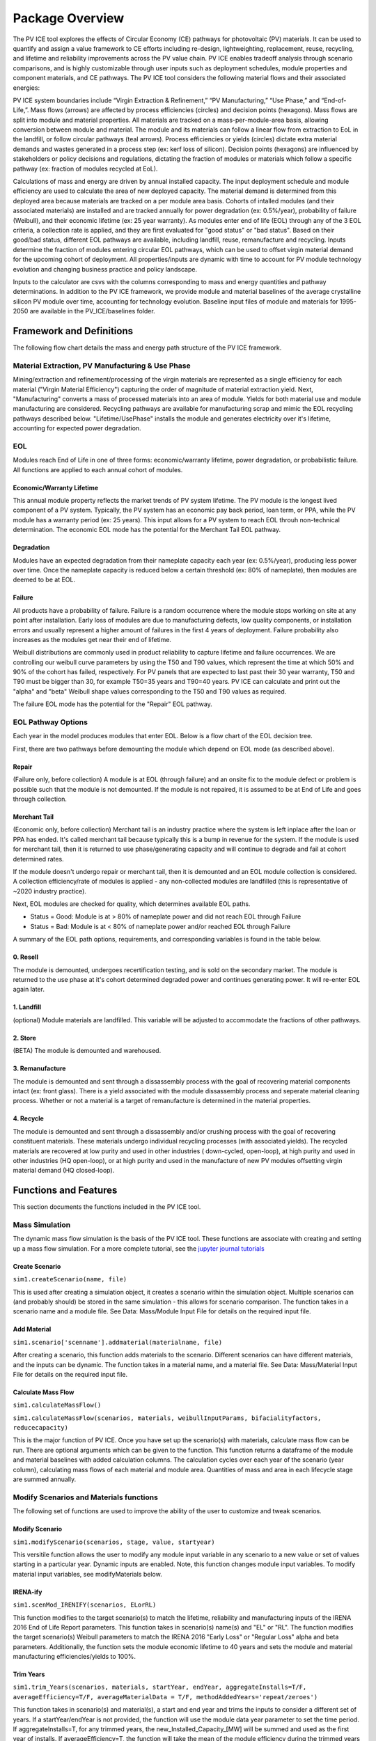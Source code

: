 .. _package_overview:

Package Overview
================

The PV ICE tool explores the effects of Circular Economy (CE) pathways for photovoltaic (PV) materials. It can be used to quantify and assign a value framework to CE efforts including re-design, lightweighting, replacement, reuse, recycling, and lifetime and reliability improvements across the PV value chain. PV ICE enables tradeoff analysis through scenario comparisons, and is highly customizable through user inputs such as deployment schedules, module properties and component materials, and CE pathways. The PV ICE tool considers the following material flows and their associated energies:

.. image:: ../../images_wiki/PV_ICE_diagram-simpleAltUpdate.PNG
  :width: 450
  :alt: Simplified diagram of mass flows captured in the PV ICE tool.

PV ICE system boundaries include “Virgin Extraction & Refinement,” “PV Manufacturing,”  “Use Phase,” and “End-of-Life,”. Mass flows (arrows) are affected by process efficiencies (circles) and decision points (hexagons). Mass flows are split into module and material properties. All materials are tracked on a mass-per-module-area basis, allowing conversion between module and material. The module and its materials can follow a linear flow from extraction to EoL in the landfill, or follow circular pathways (teal arrows). Process efficiencies or yields (circles) dictate extra material demands and wastes generated in a process step (ex: kerf loss of silicon). Decision points (hexagons) are influenced by stakeholders or policy decisions and regulations, dictating the fraction of modules or materials which follow a specific pathway (ex: fraction of modules recycled at EoL).

Calculations of mass and energy are driven by annual installed capacity. The input deployment schedule and module efficiency are used to calculate the area of new deployed capacity. The material demand is determined from this deployed area because materials are tracked on a per module area basis. Cohorts of intalled modules (and their associated materials) are installed and are tracked annually for power degradation (ex: 0.5%/year), probability of failure (Weibull), and their economic lifetime (ex: 25 year warranty).  As modules enter end of life (EOL) through any of the 3 EOL criteria, a collection rate is applied, and they are first evaluated for "good status" or "bad status". Based on their good/bad status, different EOL pathways are available, including landfill, reuse, remanufacture and recycling. Inputs determine the fraction of modules entering circular EOL pathways, which can be used to offset virgin material demand for the upcoming cohort of deployment. All properties/inputs are dynamic with time to account for PV module technology evolution and changing business practice and policy landscape.

Inputs to the calculator are csvs with the columns corresponding to mass and energy quantities and pathway determinations. In addition to the PV ICE framework, we provide module and material baselines of the average crystalline silicon PV module over time, accounting for technology evolution.  Baseline input files of module and materials for 1995-2050 are available in the PV_ICE/baselines folder.


Framework and Definitions
----------------------------

The following flow chart details the mass and energy path structure of the PV ICE framework.

.. image:: ../../images_wiki/MassEnergyFlowChart.PNG
  :width: 900
  :alt: Full logic flow chart of mass and energy quantities as captured and structured in the PV ICE tool. Begin at the "Mine" in the bottom right corner.

Material Extraction, PV Manufacturing & Use Phase
~~~~~~~~~~~~~~~~~~~~~~~~~~~~~~~~~~~~~~~~~~~~~~~~~~~~
Mining/extraction and refinement/processing of the virgin materials are represented as a single efficiency for each material ("Virgin Material Efficiency") capturing the order of magnitude of material extraction yield. Next, "Manufacturing" converts a mass of processed materials into an area of module. Yields for both material use and module manufacturing are considered. Recycling pathways are available for manufacturing scrap and mimic the EOL recycling pathways described below. "Lifetime/UsePhase" installs the module and generates electricity over it's lifetime, accounting for expected power degradation. 

EOL
~~~~~
Modules reach End of Life in one of three forms: economic/warranty lifetime, power degradation, or probabilistic failure. All functions are applied to each annual cohort of modules. 

Economic/Warranty Lifetime
^^^^^^^^^^^^^^^^^^^^^^^^^^^^^^
This annual module property reflects the market trends of PV system lifetime. The PV module is the longest lived component of a PV system. Typically, the PV system has an economic pay back period, loan term, or PPA, while the PV module has a warranty period (ex: 25 years). This input allows for a PV system to reach EOL throuh non-technical determination. The economic EOL mode has the potential for the Merchant Tail EOL pathway.

Degradation
^^^^^^^^^^^^^
Modules have an expected degradation from their nameplate capacity each year (ex: 0.5%/year), producing less power over time. Once the nameplate capacity is reduced below a certain threshold (ex: 80% of nameplate), then modules are deemed to be at EOL. 

Failure
^^^^^^^^^
All products have a probability of failure. Failure is a random occurrence where the module stops working on site at any point after installation. Early loss of modules are due to manufacturing defects, low quality components, or installation errors and usually represent a higher amount of failures in the first 4 years of deployment. Failure probability also increases as the modules get near their end of lifetime.

Weibull distributions are commonly used in product reliability to capture lifetime and failure occurrences. We are controlling our weibull curve parameters by using the T50 and T90 values, which represent the time at which 50% and 90% of the cohort has failed, respectively. For PV panels that are expected to last past their 30 year warranty, T50 and T90 must be bigger than 30, for example T50=35 years and T90=40 years. PV ICE can calculate and print out the "alpha" and "beta" Weibull shape values corresponding to the T50 and T90 values as required.

The failure EOL mode has the potential for the "Repair" EOL pathway.


EOL Pathway Options
~~~~~~~~~~~~~~~~~~~~~
Each year in the model produces modules that enter EOL. Below is a flow chart of the EOL decision tree.

.. image:: ../../images_wiki/EOLLogic.PNG
  :width: 900
  :alt:

First, there are two pathways before demounting the module which depend on EOL mode (as described above).

Repair 
^^^^^^^^
(Failure only, before collection) A module is at EOL (through failure) and an onsite fix to the module defect or problem is possible such that the module is not demounted. If the module is not repaired, it is assumed to be at End of Life and goes through collection.

Merchant Tail
^^^^^^^^^^^^^^
(Economic only, before collection) Merchant tail is an industry practice where the system is left inplace after the loan or PPA has ended. It's called merchant tail because typically this is a bump in revenue for the system. If the module is used for merchant tail, then it is returned to use phase/generating capacity and will continue to degrade and fail at cohort determined rates.


If the module doesn't undergo repair or merchant tail, then it is demounted and an EOL module collection is considered. A collection efficiency/rate of modules is applied - any non-collected modules are landfilled (this is representative of ~2020 industry practice). 

Next, EOL modules are checked for quality, which determines available EOL paths.

* Status = Good: Module is at > 80% of nameplate power and did not reach EOL through Failure
* Status = Bad: Module is at < 80% of nameplate power and/or reached EOL through Failure

A summary of the EOL path options, requirements, and corresponding variables is found in the table below.

.. csv-table:: EOL Pathway Options
  :file: ../../images_wiki/EOLPaths.csv
  :widths: 10,10,40,40
  :header-rows: 1

0. Resell
^^^^^^^^^^^
The module is demounted, undergoes recertification testing, and is sold on the secondary market. The module is returned to the use phase at it's cohort determined degraded power and continues generating power. It will re-enter EOL again later.

1. Landfill
^^^^^^^^^^^^
(optional) Module materials are landfilled. This variable will be adjusted to accommodate the fractions of other pathways.

2. Store
^^^^^^^^^^
(BETA) The module is demounted and warehoused.

3. Remanufacture
^^^^^^^^^^^^^^^^^
The module is demounted and sent through a dissassembly process with the goal of recovering material components intact (ex: front glass). There is a yield associated with the module dissassembly process and seperate material cleaning process. Whether or not a material is a target of remanufacture is determined in the material properties.

4. Recycle
^^^^^^^^^^^^
The module is demounted and sent through a dissassembly and/or crushing process with the goal of recovering constituent materials. These materials undergo individual recycling processes (with associated yields). The recycled materials are recovered at low purity and used in other industries ( down-cycled, open-loop), at high purity and used in other industries (HQ open-loop), or at high purity and used in the manufacture of new PV modules offsetting virgin material demand (HQ closed-loop). 



Functions and Features
-----------------------
This section documents the functions included in the PV ICE tool.

Mass Simulation 
~~~~~~~~~~~~~~~~
The dynamic mass flow simulation is the basis of the PV ICE tool. These functions are associate with creating and setting up a mass flow simulation. For a more complete tutorial, see the `jupyter journal tutorials <:ghuser:NREL/PV_ICE/docs/tutorials>`_

Create Scenario
^^^^^^^^^^^^^^^^
``sim1.createScenario(name, file)``

This is used after creating a simulation object, it creates a scenario within the simulation object. Multiple scenarios can (and probably should) be stored in the same simulation - this allows for scenario comparison. The function takes in a scenario name and a module file. See Data: Mass/Module Input File for details on the required input file.

Add Material
^^^^^^^^^^^^^
``sim1.scenario['scenname'].addmaterial(materialname, file)``

After creating a scenario, this function adds materials to the scenario. Different scenarios can have different materials, and the inputs can be dynamic. The function takes in a material name, and a material file. See Data: Mass/Material Input File for details on the required input file.

Calculate Mass Flow
^^^^^^^^^^^^^^^^^^^^^
``sim1.calculateMassFlow()``

``sim1.calculateMassFlow(scenarios, materials, weibullInputParams, bifacialityfactors, reducecapacity)``

This is the major function of PV ICE. Once you have set up the scenario(s) with materials, calculate mass flow can be run. There are optional arguments which can be given to the function. This function returns a dataframe of the module and material baselines with added calculation columns. The calculation cycles over each year of the scenario (year column), calculating mass flows of each material and module area. Quantities of mass and area in each lifecycle stage are summed annually. 


Modify Scenarios and Materials functions
~~~~~~~~~~~~~~~~~~~~~~~~~~~~~~~~~~~~~~~~~~~
The following set of functions are used to improve the ability of the user to customize and tweak scenarios. 

Modify Scenario
^^^^^^^^^^^^^^^^^
``sim1.modifyScenario(scenarios, stage, value, startyear)``

This versitile function allows the user to modify any module input variable in any scenario to a new value or set of values starting in a particular year. Dynamic inputs are enabled. Note, this function changes module input variables. To modify material input variables, see modifyMaterials below.

IRENA-ify
^^^^^^^^^^^
``sim1.scenMod_IRENIFY(scenarios, ELorRL)``

This function modifies to the target scenario(s) to match the lifetime, reliability and manufacturing inputs of the IRENA 2016 End of Life Report parameters. This function takes in scenario(s) name(s) and "EL" or "RL". The function modifies the target scenario(s) Weibull parameters to match the IRENA 2016 "Early Loss" or "Regular Loss" alpha and beta parameters. Additionally, the function sets the module economic lifetime to 40 years and sets the module and material manufacturing efficiencies/yields to 100%. 

Trim Years
^^^^^^^^^^^
``sim1.trim_Years(scenarios, materials, startYear, endYear, aggregateInstalls=T/F, averageEfficiency=T/F, averageMaterialData = T/F, methodAddedYears='repeat/zeroes')``

This function takes in scenario(s) and material(s), a start and end year and trims the inputs to consider a different set of years. If a startYear/endYear is not provided, the function will use the module data year parameter to set the time period. If aggregateInstalls=T, for any trimmed years, the new_Installed_Capacity_[MW] will be summed and used as the first year of installs. If averageEfficiency=T, the function will take the mean of the module efficiency during the trimmed years and use it as the first year average module efficiency.

NOTE: Add years function is NOT yet complete. MethodAddedYears provides two options for populating data into the added years; repeating the last year of data or filling all values with 0. To change it to a user input, use modifyScenario function above.

Perfect Manufacturing
^^^^^^^^^^^^^^^^^^^^^^^^
``sim1.scenMod_PerfectManufacturing(scenarios)``

This function takes in scenario(s) and sets all module and material manufacturing variables (``mod_MFG_eff``, ``mat_virgin_eff``, ``mat_MFG_eff``) to be 100% yield/efficiency. 

No Circularity
^^^^^^^^^^^^^^^
``sim1.scenMod_noCircularity(scenarios)``

This function takes in scenario(s) and sets all circular pathways to 0.0 for both the module and material inputs. This changes the scenario to a linear economy.

Modify Materials
^^^^^^^^^^^^^^^^^^
``sim1.scenario['scenname'].modifyMaterials(materials, stage, value, start_year)``

This function takes in material(s), variable name(s), new value(s) and a start year to modify a variable in the material input. Dynamic inputs are enabled for all function arguments. This function is the material version of Modify Scenario above. Note, this function does not modify module input variables.



Results and Plotting
~~~~~~~~~~~~~~~~~~~~~
The following functions are used to process the results of running ``calculateMassFlow()``.

Aggregate Results
^^^^^^^^^^^^^^^^^^
``yearly, cumulative = sim1.aggregateResults()``

This function returns two dataframes; yearly or annual mass flow results and cumulative mass flow results for each year of the simulation. The dataframes include the most commonly sought results; virgin material demand, manufacturing scrap, EOL waste, and life cycle wastes (sum of manufacturing scrap and EOL) of all materials and summed as module mass, as well as newly installed capacity, and the effective capacity. 

Effective Capacity is defined by the PV ICE tool as the sum of all new installs, minus degradation, failures/EOL, plus repairs/MerchantTail/Resold modules. Effective Capacity represents the real generating capability of installed modules. Effective capacity is inherently cumulative and will always be less than cumulative nameplate installed capacity.

Plot Scenarios Comparison
^^^^^^^^^^^^^^^^^^^^^^^^^^^
``sim1.plotScenariosComparison(keyword, scenarios)``

This function takes in a variable keyword and scenario(s) and returns a plot of the variable over time for all specified scenarios. This provides a fast way to examine results of your simulation. 

Plot Mass Metric Results
^^^^^^^^^^^^^^^^^^^^^^^^
``sim1.plotMetricResults()``

This function combines the next two functions (plot material results and plot installed capacity results), returning annual and cumulative plots of all mass flows, and a plot of the effective capacity over time for all scenarios.

Plot Material Results
^^^^^^^^^^^^^^^^^^^^^^^
``sim1.plotMaterialResults(keyword, yearlyorcumulative='yearly/cumulative', cumplot=T/F)``

This function takes in a variable keyword, yearly or cumualtive, and . The keyword options are ``'VirginStock', 'WasteALL', 'WasteEOL', 'WasteMFG'``. 

Plot Installed capacity results
^^^^^^^^^^^^^^^^^^^^^^^^^^^^^^^^^
``sim1.plotInstalledCapacityResults(cumplot=T/F)``

This function plots the effective capacity and the new_Installed_Capacity. The plot can be done on an annual or cumualtive basis. 


Energy Calculations
~~~~~~~~~~~~~~~~~~~~~~
The following functions calculate the energy flows and process the results of these calculations. Energy flow calculations must be run AFTER a mass flow calculation, as the energy flows are calculated on a per mass or per module area basis.

Calculate Energy Flow
^^^^^^^^^^^^^^^^^^^^^^^
``de, de_cum = sim1.calculateEnergyFlow(scenarios, materials, modEnergy, matEnergy, insolation=4800, PR=0.85)``

This function performs the energy flows calculation. It takes in scenarios and materials for the calculation to be performed on. It requires and modEnergy and matEnergy input file - for the details of these input files, please refer to **Data: Energy**. The function also has an optional insolation quantity and a performance ratio for calculating energy generated. 

The function returns two data frames, an annual and a cumulative energy demand by lifecycle stage and energy generation.

NOTE: this function is under active development, check back for updates soon!

Transportation and Distance
^^^^^^^^^^^^^^^^^^^^^^^^^^^^^
``sim1.distance(s_lat, s_lng, e_lat, e_lng)``

This function takes in a start and end latitude and longitude and calculates the as the crow flies distance between the two points accounting for earths curvature. The function returns a float value distance in km.

``sim1.drivingdistance(origin, destination, APIkey)``

This function takes in two arrays of latitude and longitude for an origin and a destination, and an API key. The function creates an API call to google maps to obtain the driving directions between two points. The function returns a google maps url.
